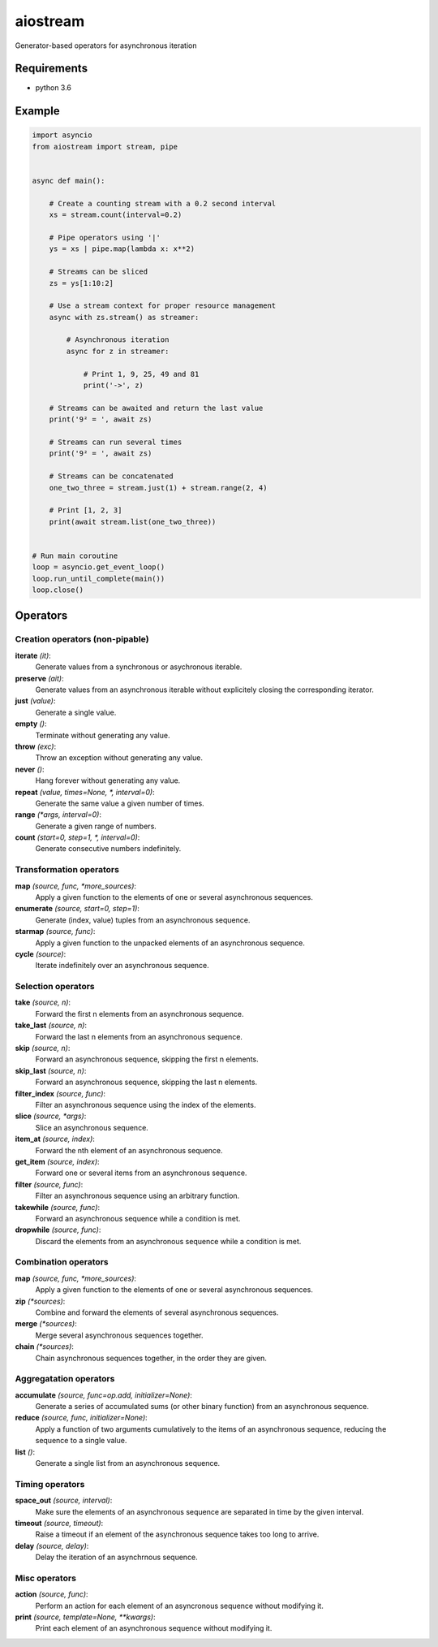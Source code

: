 aiostream
=========

.. image:: https://coveralls.io/repos/github/vxgmichel/aiostream/badge.svg?branch=master
    :target: https://coveralls.io/github/vxgmichel/aiostream?branch=master

.. image:: https://travis-ci.org/vxgmichel/aiostream.svg?branch=master
    :target: https://travis-ci.org/vxgmichel/aiostream

.. image:: https://img.shields.io/pypi/v/aiostream.svg
    :target: https://pypi.python.org/pypi/aiostream

.. image:: https://img.shields.io/pypi/pyversions/aiostream.svg
    :target: https://pypi.python.org/pypi/aiostream/

Generator-based operators for asynchronous iteration


Requirements
------------

- python 3.6


Example
-------

.. sourcecode:: python

    import asyncio
    from aiostream import stream, pipe


    async def main():

        # Create a counting stream with a 0.2 second interval
        xs = stream.count(interval=0.2)

        # Pipe operators using '|'
        ys = xs | pipe.map(lambda x: x**2)

        # Streams can be sliced
        zs = ys[1:10:2]

        # Use a stream context for proper resource management
        async with zs.stream() as streamer:

            # Asynchronous iteration
            async for z in streamer:

                # Print 1, 9, 25, 49 and 81
                print('->', z)

        # Streams can be awaited and return the last value
        print('9² = ', await zs)

        # Streams can run several times
        print('9² = ', await zs)

	# Streams can be concatenated
	one_two_three = stream.just(1) + stream.range(2, 4)

	# Print [1, 2, 3]
	print(await stream.list(one_two_three))


    # Run main coroutine
    loop = asyncio.get_event_loop()
    loop.run_until_complete(main())
    loop.close()


Operators
---------

Creation operators (non-pipable)
^^^^^^^^^^^^^^^^^^^^^^^^^^^^^^^^

**iterate** `(it)`:
  Generate values from a synchronous or asychronous iterable.

**preserve** `(ait)`:
  Generate values from an asynchronous iterable without explicitely closing the corresponding iterator.

**just** `(value)`:
  Generate a single value.

**empty** `()`:
  Terminate without generating any value.

**throw** `(exc)`:
  Throw an exception without generating any value.

**never** `()`:
  Hang forever without generating any value.

**repeat** `(value, times=None, *, interval=0)`:
  Generate the same value a given number of times.

**range** `(*args, interval=0)`:
  Generate a given range of numbers.

**count** `(start=0, step=1, *, interval=0)`:
    Generate consecutive numbers indefinitely.


Transformation operators
^^^^^^^^^^^^^^^^^^^^^^^^

**map** `(source, func, *more_sources)`:
  Apply a given function to the elements of one or several asynchronous sequences.

**enumerate** `(source, start=0, step=1)`:
  Generate (index, value) tuples from an asynchronous sequence.

**starmap** `(source, func)`:
  Apply a given function to the unpacked elements of an asynchronous sequence.

**cycle** `(source)`:
  Iterate indefinitely over an asynchronous sequence.


Selection operators
^^^^^^^^^^^^^^^^^^^

**take** `(source, n)`:
  Forward the first n elements from an asynchronous sequence.

**take_last** `(source, n)`:
  Forward the last n elements from an asynchronous sequence.

**skip** `(source, n)`:
  Forward an asynchronous sequence, skipping the first n elements.

**skip_last** `(source, n)`:
  Forward an asynchronous sequence, skipping the last n elements.

**filter_index** `(source, func)`:
  Filter an asynchronous sequence using the index of the elements.

**slice** `(source, *args)`:
  Slice an asynchronous sequence.

**item_at** `(source, index)`:
  Forward the nth element of an asynchronous sequence.

**get_item** `(source, index)`:
  Forward one or several items from an asynchronous sequence.

**filter** `(source, func)`:
  Filter an asynchronous sequence using an arbitrary function.

**takewhile** `(source, func)`:
  Forward an asynchronous sequence while a condition is met.

**dropwhile** `(source, func)`:
  Discard the elements from an asynchronous sequence while a condition is met.


Combination operators
^^^^^^^^^^^^^^^^^^^^^

**map** `(source, func, *more_sources)`:
  Apply a given function to the elements of one or several asynchronous sequences.

**zip** `(*sources)`:
  Combine and forward the elements of several asynchronous sequences.

**merge** `(*sources)`:
  Merge several asynchronous sequences together.

**chain** `(*sources)`:
  Chain asynchronous sequences together, in the order they are given.


Aggregatation operators
^^^^^^^^^^^^^^^^^^^^^^^

**accumulate** `(source, func=op.add, initializer=None)`:
  Generate a series of accumulated sums (or other binary function) from an asynchronous sequence.

**reduce** `(source, func, initializer=None)`:
  Apply a function of two arguments cumulatively to the items of an asynchronous sequence,
  reducing the sequence to a single value.

**list** `()`:
  Generate a single list from an asynchronous sequence.


Timing operators
^^^^^^^^^^^^^^^^

**space_out** `(source, interval)`:
  Make sure the elements of an asynchronous sequence are separated in time by the given interval.

**timeout** `(source, timeout)`:
  Raise a timeout if an element of the asynchronous sequence takes too long to arrive.

**delay** `(source, delay)`:
  Delay the iteration of an asynchrnous sequence.


Misc operators
^^^^^^^^^^^^^^

**action** `(source, func)`:
  Perform an action for each element of an asyncronous sequence without modifying it.

**print** `(source, template=None, **kwargs)`:
  Print each element of an asynchronous sequence without modifying it.
